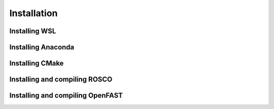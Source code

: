 .. _installation:

Installation
===================

Installing WSL
~~~~~~~~~~~~~~~~~

Installing Anaconda
~~~~~~~~~~~~~~~~~

Installing CMake
~~~~~~~~~~~~~~~~~

Installing and compiling ROSCO
~~~~~~~~~~~~~~~~~

Installing and compiling OpenFAST
~~~~~~~~~~~~~~~~~

